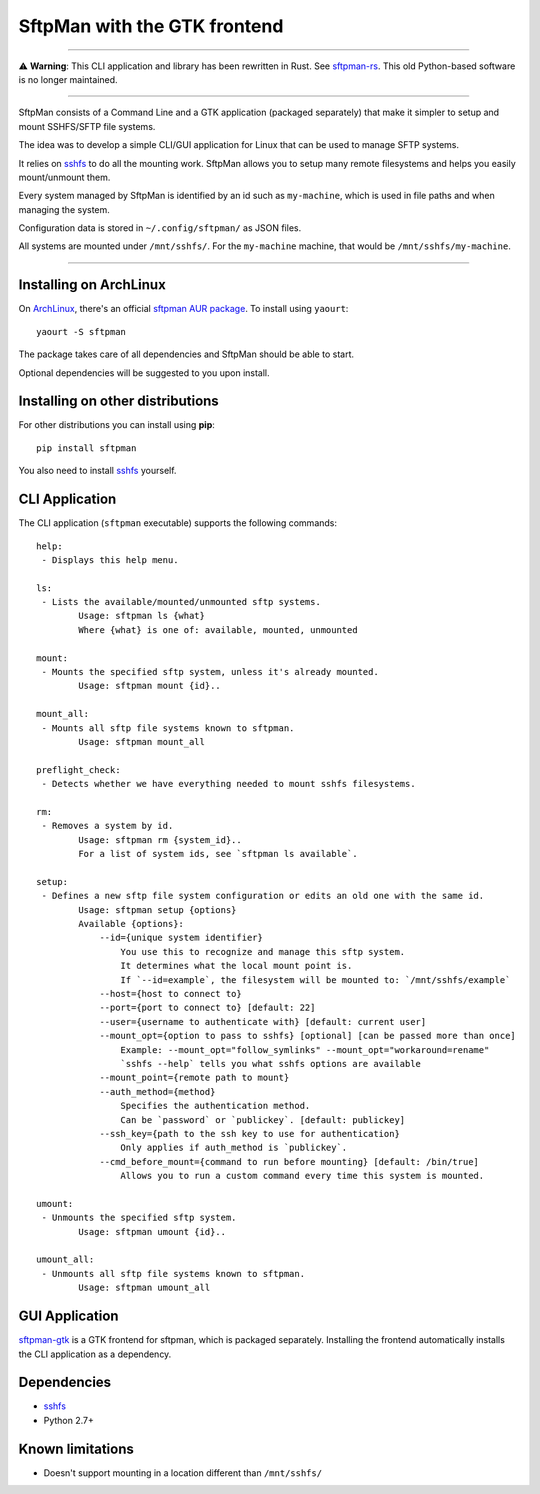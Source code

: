SftpMan with the GTK frontend
=============================

.. image:: https://github.com/spantaleev/sftpman-gtk/raw/master/sftpman-gui.png

---------------------------------------

⚠️ **Warning**: This CLI application and library has been rewritten in Rust. See `sftpman-rs`_. This old Python-based software is no longer maintained.

---------------------------------------

SftpMan consists of a Command Line and a GTK application (packaged separately) that make it simpler to setup and mount SSHFS/SFTP file systems.

The idea was to develop a simple CLI/GUI application for Linux that can be used to manage SFTP systems.

It relies on `sshfs`_ to do all the mounting work.
SftpMan allows you to setup many remote filesystems and helps you easily mount/unmount them.

Every system managed by SftpMan is identified by an id such as ``my-machine``, which is used in file paths and when managing the system.

Configuration data is stored in ``~/.config/sftpman/`` as JSON files.

All systems are mounted under ``/mnt/sshfs/``. For the ``my-machine`` machine, that would be ``/mnt/sshfs/my-machine``.

---------------------------------------

Installing on ArchLinux
-----------------------

On `ArchLinux`_, there's an official `sftpman AUR package`_. To install using ``yaourt``::

    yaourt -S sftpman

The package takes care of all dependencies and SftpMan should be able to start.

Optional dependencies will be suggested to you upon install.

Installing on other distributions
---------------------------------

For other distributions you can install using **pip**::

    pip install sftpman

You also need to install `sshfs`_ yourself.

CLI Application
---------------

The CLI application (``sftpman`` executable) supports the following commands::

    help:
     - Displays this help menu.

    ls:
     - Lists the available/mounted/unmounted sftp systems.
            Usage: sftpman ls {what}
            Where {what} is one of: available, mounted, unmounted

    mount:
     - Mounts the specified sftp system, unless it's already mounted.
            Usage: sftpman mount {id}..

    mount_all:
     - Mounts all sftp file systems known to sftpman.
            Usage: sftpman mount_all

    preflight_check:
     - Detects whether we have everything needed to mount sshfs filesystems.

    rm:
     - Removes a system by id.
            Usage: sftpman rm {system_id}..
            For a list of system ids, see `sftpman ls available`.

    setup:
     - Defines a new sftp file system configuration or edits an old one with the same id.
            Usage: sftpman setup {options}
            Available {options}:
                --id={unique system identifier}
                    You use this to recognize and manage this sftp system.
                    It determines what the local mount point is.
                    If `--id=example`, the filesystem will be mounted to: `/mnt/sshfs/example`
                --host={host to connect to}
                --port={port to connect to} [default: 22]
                --user={username to authenticate with} [default: current user]
                --mount_opt={option to pass to sshfs} [optional] [can be passed more than once]
                    Example: --mount_opt="follow_symlinks" --mount_opt="workaround=rename"
                    `sshfs --help` tells you what sshfs options are available
                --mount_point={remote path to mount}
                --auth_method={method}
                    Specifies the authentication method.
                    Can be `password` or `publickey`. [default: publickey]
                --ssh_key={path to the ssh key to use for authentication}
                    Only applies if auth_method is `publickey`.
                --cmd_before_mount={command to run before mounting} [default: /bin/true]
                    Allows you to run a custom command every time this system is mounted.

    umount:
     - Unmounts the specified sftp system.
            Usage: sftpman umount {id}..

    umount_all:
     - Unmounts all sftp file systems known to sftpman.
            Usage: sftpman umount_all


GUI Application
---------------

`sftpman-gtk`_ is a GTK frontend for sftpman, which is packaged separately.
Installing the frontend automatically installs the CLI application as a dependency.


Dependencies
------------

- `sshfs`_
- Python 2.7+


Known limitations
-----------------

- Doesn't support mounting in a location different than ``/mnt/sshfs/``


.. _sshfs: http://fuse.sourceforge.net/sshfs.html
.. _ArchLinux: http://www.archlinux.org/
.. _AUR: https://wiki.archlinux.org/index.php/AUR
.. _sftpman AUR package: https://aur.archlinux.org/packages/sftpman/
.. _sftpman-gtk: https://github.com/spantaleev/sftpman-gtk
.. _sftpman-rs: https://github.com/spantaleev/sftpman-rs